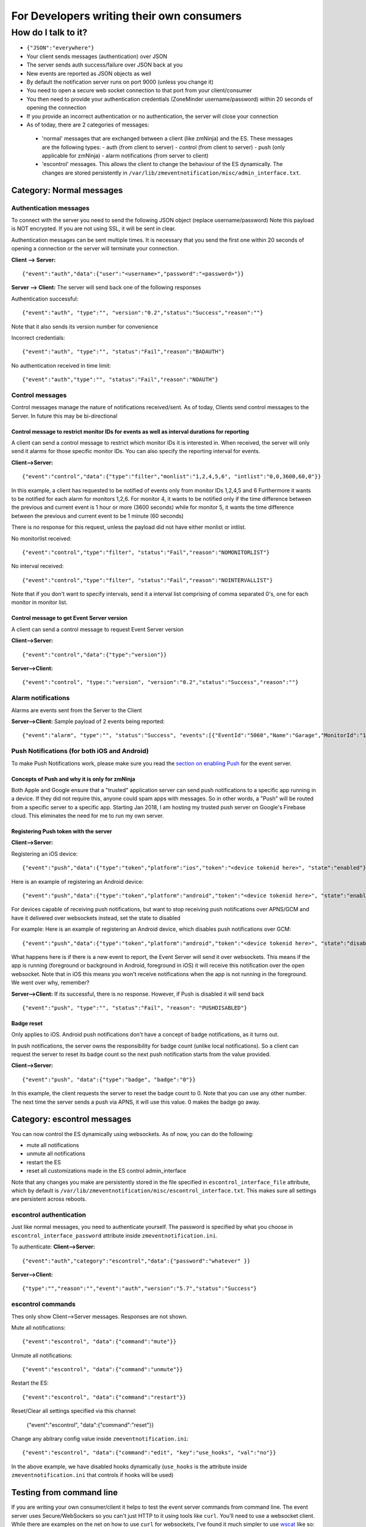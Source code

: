 For Developers writing their own consumers
------------------------------------------

How do I talk to it?
~~~~~~~~~~~~~~~~~~~~

-  ``{"JSON":"everywhere"}``
-  Your client sends messages (authentication) over JSON
-  The server sends auth success/failure over JSON back at you
-  New events are reported as JSON objects as well
-  By default the notification server runs on port 9000 (unless you
   change it)
-  You need to open a secure web socket connection to that port from
   your client/consumer
-  You then need to provide your authentication credentials (ZoneMinder
   username/password) within 20 seconds of opening the connection
-  If you provide an incorrect authentication or no authentication, the
   server will close your connection
-  As of today, there are 2 categories of messages:

  - 'normal' messages that are exchanged between a client (like zmNinja) and the ES. These messages are the following types:
    - auth (from client to server)
    - control (from client to server)
    - push (only applicable for zmNinja)
    - alarm notifications (from server to client)

  - 'escontrol' messages. This allows the client to change the behaviour of the ES dynamically. The changes are stored persistently in ``/var/lib/zmeventnotification/misc/admin_interface.txt``.

Category: Normal messages
^^^^^^^^^^^^^^^^^^^^^^^^^^^

Authentication messages
'''''''''''''''''''''''''

To connect with the server you need to send the following JSON object
(replace username/password) Note this payload is NOT encrypted. If you
are not using SSL, it will be sent in clear.

Authentication messages can be sent multiple times. It is necessary that
you send the first one within 20 seconds of opening a connection or the
server will terminate your connection.

**Client --> Server:**

::

    {"event":"auth","data":{"user":"<username>","password":"<password>"}}

**Server --> Client:** The server will send back one of the following
responses

Authentication successful:

::

    {"event":"auth", "type":"", "version":"0.2","status":"Success","reason":""}

Note that it also sends its version number for convenience

Incorrect credentials:

::

    {"event":"auth", "type":"", "status":"Fail","reason":"BADAUTH"}

No authentication received in time limit:

::

    {"event":"auth","type":"", "status":"Fail","reason":"NOAUTH"}

Control messages
''''''''''''''''''''

Control messages manage the nature of notifications received/sent. As of
today, Clients send control messages to the Server. In future this may
be bi-directional

Control message to restrict monitor IDs for events as well as interval durations for reporting
++++++++++++++++++++++++++++++++++++++++++++++++++++++++++++++++++++++++++++++++++++++++++++++++++++++++

A client can send a control message to restrict which monitor IDs it is
interested in. When received, the server will only send it alarms for
those specific monitor IDs. You can also specify the reporting interval
for events.

**Client-->Server:**

::

    {"event":"control","data":{"type":"filter","monlist":"1,2,4,5,6", "intlist":"0,0,3600,60,0"}}

In this example, a client has requested to be notified of events only
from monitor IDs 1,2,4,5 and 6 Furthermore it wants to be notified for
each alarm for monitors 1,2,6. For monitor 4, it wants to be notified
only if the time difference between the previous and current event is 1
hour or more (3600 seconds) while for monitor 5, it wants the time
difference between the previous and current event to be 1 minute (60
seconds)

There is no response for this request, unless the payload did not have
either monlist or intlist.

No monitorlist received:

::

    {"event":"control","type":"filter", "status":"Fail","reason":"NOMONITORLIST"}

No interval received:

::

    {"event":"control","type":"filter", "status":"Fail","reason":"NOINTERVALLIST"}

Note that if you don't want to specify intervals, send it a interval
list comprising of comma separated 0's, one for each monitor in monitor
list.

Control message to get Event Server version
+++++++++++++++++++++++++++++++++++++++++++++

A client can send a control message to request Event Server version

**Client-->Server:**

::

    {"event":"control","data":{"type":"version"}}

**Server-->Client:**

::

    {"event":"control", "type:":"version", "version":"0.2","status":"Success","reason":""}

Alarm notifications
'''''''''''''''''''''''

Alarms are events sent from the Server to the Client

**Server-->Client:** Sample payload of 2 events being reported:

::

    {"event":"alarm", "type":"", "status":"Success", "events":[{"EventId":"5060","Name":"Garage","MonitorId":"1"},{"EventId":"5061","MonitorId":"5","Name":"Unfinished"}]}

Push Notifications (for both iOS and Android)
''''''''''''''''''''''''''''''''''''''''''''''''''

To make Push Notifications work, please make sure you read the `section
on enabling
Push <https://github.com/pliablepixels/zmeventnotification#44-apnsgcm-howto---only-applicable-for-zmninja-not-for-other-consumers>`__
for the event server.

Concepts of Push and why it is only for zmNinja
++++++++++++++++++++++++++++++++++++++++++++++++

Both Apple and Google ensure that a "trusted" application server can
send push notifications to a specific app running in a device. If they
did not require this, anyone could spam apps with messages. So in other
words, a "Push" will be routed from a specific server to a specific app.
Starting Jan 2018, I am hosting my trusted push server on Google's
Firebase cloud. This eliminates the need for me to run my own server.

Registering Push token with the server
+++++++++++++++++++++++++++++++++++++++

**Client-->Server:**

Registering an iOS device:

::

    {"event":"push","data":{"type":"token","platform":"ios","token":"<device tokenid here>", "state":"enabled"}}

Here is an example of registering an Android device:

::

    {"event":"push","data":{"type":"token","platform":"android","token":"<device tokenid here>", "state":"enabled"}}

For devices capable of receiving push notifications, but want to stop
receiving push notifications over APNS/GCM and have it delivered over
websockets instead, set the state to disabled

For example: Here is an example of registering an Android device, which
disables push notifications over GCM:

::

    {"event":"push","data":{"type":"token","platform":"android","token":"<device tokenid here>", "state":"disabled"}}

What happens here is if there is a new event to report, the Event Server
will send it over websockets. This means if the app is running
(foreground or background in Android, foreground in iOS) it will receive
this notification over the open websocket. Note that in iOS this means
you won't receive notifications when the app is not running in the
foreground. We went over why, remember?

**Server-->Client:** If its successful, there is no response. However,
if Push is disabled it will send back

::

    {"event":"push", "type":"", "status":"Fail", "reason": "PUSHDISABLED"}

Badge reset
+++++++++++++

Only applies to iOS. Android push notifications don't have a concept of
badge notifications, as it turns out.

In push notifications, the server owns the responsibility for badge
count (unlike local notifications). So a client can request the server
to reset its badge count so the next push notification starts from the
value provided.

**Client-->Server:**

::

    {"event":"push", "data":{"type":"badge", "badge":"0"}}

In this example, the client requests the server to reset the badge count
to 0. Note that you can use any other number. The next time the server
sends a push via APNS, it will use this value. 0 makes the badge go
away.


Category: escontrol messages
^^^^^^^^^^^^^^^^^^^^^^^^^^^^^
You can now control the ES dynamically using websockets. As of now, you can do the following:

- mute all notifications 
- unmute all notifications
- restart the ES
- reset all customizations made in the ES control admin_interface

Note that any changes you make are persistently stored in  the file specified in ``escontrol_interface_file`` attribute, which by default is ``/var/lib/zmeventnotification/misc/escontrol_interface.txt``. This makes sure all settings are persistent across reboots.

escontrol authentication
'''''''''''''''''''''''''
Just like normal messages, you need to authenticate yourself. The password is specified by what you choose in ``escontrol_interface_password`` attribute inside ``zmeventnotification.ini``.

To authenticate:
**Client-->Server:**

::

  {"event":"auth","category":"escontrol","data":{"password":"whatever" }}

**Server-->Client:**

::

  {"type":"","reason":"","event":"auth","version":"5.7","status":"Success"}

escontrol commands
'''''''''''''''''''''

Thes only show Client-->Server messages. Responses are not shown.

Mute all notifications:

::

  {"event":"escontrol", "data":{"command":"mute"}}

Unmute all notifications:

::

  {"event":"escontrol", "data":{"command":"unmute"}}

Restart the ES:

::

  {"event":"escontrol", "data":{"command":"restart"}}

Reset/Clear all settings specified via this channel:

  {"event":"escontrol", "data":{"command":"reset"}}

Change any abitrary config value inside ``zmeventnotification.ini``:

::

  {"event":"escontrol", "data":{"command":"edit", "key":"use_hooks", "val":"no"}}

In the above example, we have disabled hooks dynamically (``use_hooks`` is the attribute inside ``zmeventnotification.ini`` that controls if hooks will be used)

Testing from command line
^^^^^^^^^^^^^^^^^^^^^^^^^

If you are writing your own consumer/client it helps to test the event
server commands from command line. The event server uses
Secure/WebSockers so you can't just HTTP to it using tools like
``curl``. You'll need to use a websocket client. While there are
examples on the net on how to use ``curl`` for websockets, I've found it
much simpler to use `wscat <https://github.com/websockets/wscat>`__ like
so:

::

    wscat -c wss://myzmeventnotification.domain:9000 -n
    connected (press CTRL+C to quit)
    > {"event":"auth","data":{"user":"admin","password":"xxxx"}}
    < {"reason":"","status":"Success","type":"","event":"auth","version":"0.93"}

In the example above, I used ``wscat`` to connect to my event server and
then sent it a JSON login message which it accepted and acknowledged.

